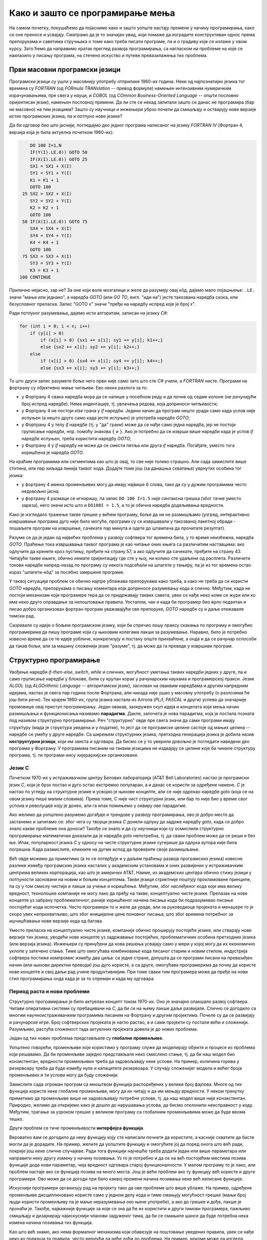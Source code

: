 Како и зашто се програмирање мења
=================================

На самом почетку, покушаћемо да појаснимо како и зашто уопште настају промене у начину 
програмирања, како се оне преносе и усвајају. Сматрамо да је то значајан увид, који помаже 
да изградите конструктиван однос према препорукама и саветима стручњака о томе како треба 
писати програме, па и о градиву које се излаже у овом курсу. Зато ћемо да направимо кратак 
преглед развоја програмирања, са нагласком на проблеме на које се наилазило у писању програма, 
на стечено искуство и путеве превазилажења тих проблема.


Први масовни програмски језици
------------------------------

Програмски језици су ушли у масовнију употребу отприлике 1960-их година. Неки од најпознатијих 
језика тог времена су *FORTRAN* (од *FORmula TRANslation* -- превод формуле) намењен интензивним 
нумеричким израчунавањима, пре свега у науци, и *COBOL* (од *COmmon Business-Oriented Language* -- 
општи пословно оријентисан језик), намењен пословној примени. Да ли сте се некад запитали зашто 
се данас не програмира (бар не масовно) на тим језицима? Зашто су научници и инжењери убрзо 
почели да смишљају и остварују нове верзије истих програмских језика, па и потпуно нове језике?

Да би одговор био што јаснији, погледајмо део једног програма написаног на језику *FORTRAN IV* 
(Фортран 4, верзија која је била актуелна почетком 1960-их):

.. code-block:: fortran

      DO 100 I=1,N
      IF(Y(I).LE.0)) GOTO 50
      IF(X(I).LE.0)) GOTO 25
      SX1 = SX1 + X(I)
      SY1 = SY1 + Y(I)
      K1 = K1 + 1
      GOTO 100
   25 SX2 = SX2 + X(I)
      SY2 = SY2 + Y(I)
      K2 = K2 + 1
      GOTO 100
   50 IF(X(I).LE.0)) GOTO 75
      SX4 = SX4 + X(I)
      SY4 = SY4 + Y(I)
      K4 = K4 + 1
      GOTO 100
   75 SX3 = SX3 + X(I)
      SY3 = SY3 + Y(I)
      K3 = K3 + 1
  100 CONTINUE

Прилично нејасно, зар не? За оне који воле мозгалице и желе да разумеју овај кôд, дајемо мало 
појашњење: ``.LE.`` значи "мање или једнако", а наредба *GOTO* (или *GO TO*, енгл. "иди на") јесте 
такозвана наредба скока, или безусловног преласка. Запис "GOTO x" значи "пређи на наредбу 
испред које је број *x*".

Ради потпуног разумевања, дајемо исти алгоритам, записан на језику *C#*:

.. code-block:: csharp

    for (int i = 0; i < n; i++)
        if (y[i] > 0)
            if (x[i] > 0) {sx1 += x[i]; sy1 += y[i]; k1++;}
            else {sx2 += x[i]; sy2 += y[i]; k2++;}
        else
            if (x[i] > 0) {sx4 += x[i]; sy4 += y[i]; k4++;}
            else {sx3 += x[i]; sy3 += y[i]; k3++;}


То што други запис разумете боље него први није само зато што сте *C#* учили, а *FORTRAN* нисте. 
Програми на фортрану су објективно мање читљиви. Ево неких разлога за то:

- у Фортрану 4 свака наредба мора да се напише у посебном реду и да почне од седме колоне (не 
  рачунајући број испред наредбе). Нема индентације, тј. увлачења редова, која доприноси читљивости;
- у Фортрану 4 не постоји *else* грана у *if* наредби. Једини начин да програм нешто уради само 
  када услов није испуњен (а нешто друго само када јесте испуњен) је употреба наредбе *GOTO*;
- у Фортрану 4 у телу *if* наредбе (тј. у "да" грани) може да се нађе само једна наредба, јер не 
  постоји груписање наредби, нпр. помоћу знакова ``{`` и ``}``. Ако је потребно да се изврши више 
  наредби када је услов *if* наредбе испуњен, треба користити наредбу *GOTO*;
- у Фортрану 4 у *if* наредбу не може да се смести петља или друга *if* наредба. Погађате, уместо 
  тога коришћена је наредба *GOTO*.

.. comment

    Куриозитет: скуп дозвољених знакова фортрана 4 чине само ови знакови: ``ABCDEFGHIJKLMNOPQRSTUVWXYZ0123456789=+-*/(),.$``
    Дакле, нема неких, данас потпуно уобичајених знакова, као што су ``[] {} < > % # \``. 
    Данас практично нема програма у коме се не појављује бар неки од ових знакова.

На краћим програмима или сегментима као што је овај, то све није толико страшно. Али сада замислите 
више стотина, или пар хиљада линија таквог кода. Додајте томе још (за данашња схватања) уврнутих 
особина тог језика:

- у фортрану 4 имена променљивих могу да имају највише 6 слова, тако да су у дужим програмима 
  често недовољно јасна;
- у фортрану 4 размаци се игноришу, па запис ``DO 100 I=1.5`` није синтаксна грешка (због тачке 
  уместо зареза), него значи исто што и ``DO100I = 1.5``,  а то је обична наредба додељивања вредности.

Како је изгледало тражење такве грешке у већем програму, боље да ни не размишљамо (узгред, 
интерактивно извршавање програма дуго није било могуће, програми су се извршавали у такозваној 
пакетној обради - пошаљете програм на извршење, сачекате пар минута и одете до штампача да 
прочитате резултат).


Разуме се да је један од највећих проблема у развоју софтвера тог времена била, у то време 
неизбежна, наредба *GOTO*. Праћење тока извршавања таквог програма је као читање оних књига са 
различитим наставцима: ако одлучите да кренете кроз пустињу, пређите на страну 57, а ако одлучите 
да сачекате, пређите на страну 43. Читајући такве књиге, обично немате оријентацију где сте у њој, 
ни колико сте удаљени од расплета. Различити токови наредби напред-назад по програму су некога 
подсећали на шпагете у тањиру, па је из тог времена остао израз "шпагети-кôд" за посебно замршене 
програме. 

.. infonote::

    У време интензивног коришћења *GOTO* наредби, **програмерима је било тешко да испрате начин 
    размишљања и основне идеје својих колега** само на основу програмског кода. На пример, када 
    се наиђе на *GOTO* наредбу, тешко је испратити да ли се помоћу ње покушава симулирање *ELSE* 
    гране или уметање друге *IF* наредбе, јер све GOTO наредбе изгледају исто. Зато је било 
    уобичајено да аутор програма уз кôд приложи и тзв. алгоритамску шему, која помаже да програм 
    разумеју и други програмери.

У таквој ситуацији проблем се обично најпре ублажава препорукама како треба, а како не треба да 
се користи *GOTO* наредба, препорукама о писању коментара који доприносе разумевању кода и слично. 
Међутим, када не постоји механизам који програмере тера да се придржавају таквих савета, увек се 
нађе неко коме се жури или ко има неко друго оправдање за непоштовање правила. Уосталом, чак и 
када би програмер био врло педантан и писао добро организован фортран програм уважавајући све 
препоруке, *GOTO* наредбе су и даље отежавале тимски рад.

Сазревале су идеје о бољем програмском језику, који би спречио лошу праксу скакања по програму и 
омогућио програмерима да пишу програме који су њиховим колегама лакши за разумевање. Наравно, било 
је потребно извесно време да се те идеје уобличе, конкретизују и постану опште прихваћене, а онда 
и да се рачунар оспособи да такав бољи, али за машину сложенији језик "разуме", тј. да може да га 
преведе у извршиви програм.

Структурно програмирање
-----------------------

Увођење наредби *if-then-else*, *switch*, *while* и сличних, могућност уметања таквих наредби 
једних у друге, па и само груписање наредби у блокове, били су крупан корак у рачунарским наукама 
и програмерској пракси. Језик *ALGOL* (од *ALGOrithmic Language* -- алгоритамски језик), заснован на 
оваквим наредбама и другим напредним идејама, настао је свега пар година после Фортрана, али никада 
није ушао у масовну употребу (о разлозима ће још бити речи). Тек крајем 1960-их, група језика 
настала из Алгола (*PL/I*, *PASCAL* и други) успева да значајније промовише овај приступ програмирању. 
Један овакав, заокружен скуп идеја и концепата који мења начин размишљања и функционисања називамо 
**парадигма**. Дакле, започета је нова парадигма, која је постала позната под називом структурно 
програмирање. Реч "структурно" овде пре свега значи да сами програми имају структуру (мада је 
структура уведена и у податке), то јест да се програмске целине састоје од мањих целина -- наредбе се 
умећу у друге наредбе. Са ширењем структурних језика, претходна генерација језика је добила назив 
**неструктурни језици**, који им заиста и одговара. Да бисмо се у то уверили довољно је погледати 
наведени део програма у Фортрану. У програмима писаним на таквим језицима не издвајају се целине 
које би чиниле структуру програма, тј. ти програми нису хијерархијски организовани.

Језик C
'''''''

Почетком 1970-их у истраживачком центру Белових лабораторија (AT&T Bell Laboratories) настао је 
програмски језик *C*, који је брзо постао и дуго остао екстремно популаран, а и данас се користи 
за одређене намене. *C* је настао по угледу на 
структурне језике и усвојио је њихове концепте, али се није одрекао наредбе *goto* (која се на овом 
језику пише малим словима). Према томе, *C* није чист структурни језик, или бар то није био у време 
свог успона и револуције коју је донео, али га ипак помињемо у оквиру ове парадигме.

.. comment

    Језик *C* створио је Денис Ричи (Dennis Ritchie) 1972. године

Ако желимо да уопштено разумемо догађаје и трендове у развоју програмирања, ово је добро место да 
застанемо и запитамо се: због чега су творци језика *C* донели одлуку да задрже наредбу *goto*, када 
се добро знало какве проблеме она доноси? Такође се знало и да су научници који су осмислили 
структурно програмирање математички доказали да је наредба *goto* непотребна, тј. да сваки проблем 
може да се реши и без ње. Ипак, популарност језика *C* у односу на чисте структурне језике сугерише 
да одлука аутора није била погрешна. Када размислите, кликните на дугме испод да проверите своје 
размишљање.

.. reveal:: popularnost_c
    :showtitle: Језик C и наредба GOTO
    :hidetitle: Сакриј објашњење

    **Језик C и наредба GOTO**
    
    У то време већ је био написан велики број програма на Фортрану и другим неструктурним 
    језицима, које је било тешко одржавати и развијати даље. Задржавање наредбе *goto* у језику 
    *C* омогућило је далеко лакше (чак и аутоматско) превођење, тј. миграцију програма са старијих 
    језика на *C*. То је овом језику дало огромну почетну базу програмског кода, што га је учинило 
    недостижним по распрострањености и тражености у односу на чисте структурне језике, који су 
    почињали практично од нуле. При томе програмери углавном нису користили наредбу *goto* у новим 
    *C* програмима, али је из наведеног разлога било важно да она постоји. Са навикавањем 
    програмера на нове концепте, наредба *goto* је убрзо природно нестала из употребе.
    
    Наравно да наредба *goto* и преузимање програма са старијих језика није једини, па ни 
    најважнији разлог велике популарности језика *C*, али је на описани начин допринела да он 
    брзо постане популаран. Не треба сметнути с ума оригиналне доприносе овог језика. Поред 
    осталог, *C* је циљано писан тако да може што једноставније и што потпуније да искористи 
    постојећи хардвер (нпр. адресирање на нивоу бајта је била значајна могућност у време малих 
    и скупих меморија).

Већ овде можемо да приметимо (а то се потврђује и у даљем праћењу развоја програмских језика) 
извесне разлике између програмских језика насталих у академским установама и оних развијених у 
истраживачким центрима великих корпорација, као што је амерички AT&T. Наиме, из академских центара 
обично стижу језици у потпуности засновани на новим и бољим концептима. Такви језици стриктније 
поштују прокламоване принципе, па су у том смислу чистији и лакши за учење и коришћење. Међутим, 
због наслеђеног кода који има велику вредност, технолошке компаније не могу лако да пређу на такве, 
концептуално чисте језике. Прелазак на нове концепте уз забрану проблематичног, раније коришћеног 
начина писања кода би подразумевао писање постојећег кода испочетка. Често програмери то и желе да 
ураде, али за руководиоце пројеката и менаџере то је скоро увек неприхватљиво, што због иницијалне 
цене поновног писања, што због времена потребног за ишчишћавање нове верзије кода од багова. 

Уместо преласка на концептуално чисте језике, компаније обично проширују постојеће језике, или 
стварају нове верзије тих језика, уводећи нове концепте уз задржавање постојећих, проблематичних 
особина претходних језика (или верзија језика). Инжењери су принуђени да нова решења усвајају само 
у мери у којој могу да их економично уклопе у затечено стање. Тиме што омогућава комбиновање кода 
писаног старим и новим стилом, индустрија софтвера постиже компромис између два циља: са једне 
стране, допушта да се програми писани на превазиђен начин (или њихови директни преводи) још дуго 
користе, а са друге, омогућава програмерима да почну да користе нове концепте и свој даљи рад 
учине продуктивнијим. При томе сваки тим програмера може да пређе на нови стил програмирања онда 
када је за то спреман и када му одговара. 

Период раста и нови проблеми
''''''''''''''''''''''''''''

Структурно програмирање је било актуелан концепт током 1970-их. Оно је значајно олакшало развој 
софтвера. Читави оперативни системи су пребацивани на *C*, да би се на њему лакше даље развијали. 
Слично се догодило са многим научноистраживачким програмима писаним на Фортрану и другим 
пројектима. Почеле су да се развијају и рачунарске игре. Број софтверских пројеката је нагло 
растао, а и сами пројекти су постали већи и сложенији. Разумљиво, растућа сложеност тада актуелних 
пројеката довела је до нових проблема. 

Један од тих нових проблема представљале су **глобалне променљиве**. 

Уопштено говорећи, променљиве које користимо у програму служе да моделирају објекте и процесе из 
проблема који решавамо. Да би променљиве заједно представљале неко смислено стање, тј. да би наш 
модел био конзистентан, вредности променљивих треба да задовољавају неке услове. На пример, 
количина горива у резервоару треба да буде између нуле и капацитета резервоара. У случају 
сложенијег модела и већег броја променљивих и ти услови могу да буду сложенији. 

Замислите сада огроман програм са мноштвом функција распоређених у велики број фајлова. Многе од 
тих функција користе неке глобалне променљиве, могу да их читају и да им мењају вредности. У неком 
тренутку приметимо да променљиве више не задовољавају потребне услове, тј. да наш модел више није 
конзистентан. Природно, желимо да откријемо како је дошло до нарушавања услова, да бисмо отклонили 
неисправност у коду. Међутим, трагање за узроком грешке у великом програму са глобалним 
променљивима може да буде веома тешко.

Други проблем се тиче променљивости **интерфејса функција**. 

Вероватно вам се догодило да неку функцију коју сте написали почнете да користите, а касније 
схватите да бисте могли да је дорадите. На пример, желите да уопштите функцију и омогућите јој 
да поред онога што већ ради, покрије још неке сличне случајеве. Ради тога функцији најчешће 
треба додати један или више параметара или направити неку другу измену у начину позивања. Уз 
то је потребно и да се на већ постојећим местима позива функције дода нови параметар, чија 
вредност одговара старој функционалности. У малом програму то је лако, али проблем настаје ако 
се функција позива на много места. 
Још је већи проблем ако ту функцију већ користе и други програмери. Ово може да се догоди при 
било каквој промени начина позивања неке већ написане функције.

Искуснији програмери организују рад на пројекту тако да ове проблеме што више ублаже. На пример, 
одређене променљиве дисциплиновано користе само у једном делу кода и тиме смањују могућност 
грешке (мањи број људи користи променљиву па је мање неразумевања око њене употребе), а ако до 
грешке и дође, лакше је пронаћи је. Такође, најважније функције за које се зна да ће их користити 
и други тимови програмера, пажљиво смишљају и дизајнирају најискуснији чланови задуженог тима, 
да би се смањиле шансе да буде потребна нека измена начина позивања тих функција. 

Као што већ знамо, ако нема формалног механизма који обавезује на поштовање уведених правила, увек 
се нађе неко ко прекрши та правила, често верујући да неће доћи до проблема. На пример, некоме 
може да изгледа згодно да употреби функцију једног модула, која није намењена за употребу ван 
модула. Начин позивања те функције може да измени програмер који ради на поменутом модулу, не 
знајући да се она користи и ван модула. Слично, неко може да употреби глобалну променљиву на 
месту где се то не очекује, а при томе може и да јој промени вредност и тиме наруши начин 
употребе те променљиве који је договорен између оних који су дату променљиву увели.

Сазревало је време за нове концепте, који би искуснијим програмерима омогућили да пројекат поставе 
тако, да остали програмери касније врло тешко могу да покваре ред који је успостављен на почетку.

Објектно оријентисано програмирање
----------------------------------

Првим објектно оријентисаним језиком се сматра језик Симула (*Simula*), који је настао у Норвешком 
рачунарском центру у Ослу (Norwegian Computing Centre, NCC) још почетком 1960-тих. Међутим, ни овај 
језик, као ни Алгол, није масовније коришћен и није (директно) утицао на главни ток развоја 
програмирања. Као и при продору структурног програмирања, било је потребно да прође доста времена и 
да се масовно раширена пракса судари са проблемима које не може да реши и који јој наносе велику 
штету, да би нови концепти почели масовније да се усвајају. Тако је парадигма објектно оријентисаног 
програмирања наступила тек двадесетак година касније.

Почетком 1980-их година, Бјарне Стравструп (Bjarne Stroustrup), инспирисан Симулом и другим 
језицима из академских кругова (нпр. *Smalltalk*), надграђује "индустријски" језик *C* и ствара 
језик *C++*, задржавајући при томе и старе, необјектне карактеристике из претходног језика. 
Вероватно можете већ на основу овог кратког описа да претпоставите да ни језик *C++* (као ни *C*) 
није настао у академским круговима, већ индустријским. Заиста, Стравструп је у време стварања 
језика *C++* радио у истим оним Беловим лабораторијама (у којима је настао и језик *C*), мада је 
касније велики део каријере провео и као универзитетски професор. 

Програмирање је наставило да се развија на сличан начин и касније. Језик *C++* сада је стар већ 
неколико деценија и током свог постојања је много пута дорађиван. У тим дорадама (ревизијама) језика, 
он је углавном прошириван, било новим могућностима његове стандардне библиотеке *STL*, било новим 
синтаксним конструкцијама, што је побољшавало језик на разне начине. Међутим, врло ретко су неке 
постојеће могућности укидане и избациване из језика, јер би то значило престанак рада огромног 
броја постојећих програма у новим верзијама језика. У ревизије језика често су укључивани и 
концепти развијени у чисто научним круговима, мада обично са задршком од бар неколико година између 
првих објављивања нових концепата и њихове масовне примене, до које је дошло када се за тим 
концептима јавила озбиљна потреба.

О новостима које је самом својом појавом, а и каснијим развојем донело објектно оријентисано 
програмирање (скраћено: ООП) биће много више речи у наставку. Овде ћемо се тих новитета само 
дотаћи, да бисмо додатно илустровали изнесени поглед на развој програмирања.

Најважнији појам парадигме ООП је класа. Распоређивање кода у класе нам омогућава да неке 
променљиве и неке функције учинимо недоступним ван класе (променљиве и функције унутар класе се 
зову поља, односно методи класе). На тај начин, класе доносе једно могуће решење проблема описаних 
у вези са структурним програмирањем (глобалне променљиве и глобалне функције). Када о класи 
размишљамо као неко ко ту класу прави, проглашавање неких података и функција за приватне делове 
класе називамо **енкапсулација** (затварање у капсулу). Када о класи размишљамо као неко ко ту 
класу користи, то што су неки делови класе невидљиви споља називамо **апстракција**. Корисник 
класе не мора да зна ништа о томе како је класа имплементирана -- њега једино интересује интерфејс 
(начин употребе) те класе. У ствари је и боље да корисник класе не зна ништа о имплементацији 
класе да не би почео да тражи начине да се веже за неке детаље имплементације, који би могли 
касније да се промене. Везивањем за детаље имплементације отежавамо даљи развој и побољшавање 
кода класе. У том смислу, апстракција као концепт за корисника класе значи бављење само оним што 
је битно, а то је експонирана (откривена, изложена) функционалност и начин употребе те 
функционалности, док све остало може да се занемари.

Поред концепата енкапсулације и апстракције, ООП је донело и друге важне концепте, који су 
одговорили на још неке честе потребе програмера. Концепт **наслеђивања** је омогућио да постојећу 
функционалност једноставно надограђујемо на различите начине на различитим местима, а да при томе 
постојећи кôд не мора ни да се мења ни да се копира. Концепт **полиморфизма** је омогућио да 
објекте различитог типа и различитог понашања користимо као да су истог типа, што значајно 
поједностављује њихову употребу. Као што смо рекли, свим овим и другим концептима бавићемо се 
кроз већи део овог курса. 

Други правци развоја програмирања
---------------------------------

Један, али не и једини ток развоја програмских језика и парадигми програмирања чине неструктурни, 
структурни и објектно оријентисани језици, о којима је до сада било речи. Све ове језике једним 
именом називамо **императивним** језицима. Поред императивних, упоредо су се развијали и други 
језици и програмске парадигме, као што су разни облици декларативног програмирања (функционално 
програмирање, логичко програмирање, реактивно програмирање и други). Овде се нећемо упуштати у 
детаљније упознавање ових или других парадигми, већ ћемо само поменути пар концепата који су из 
њих стигли и до императивних језика.

Поменули смо потребу да у оквиру једног модула поједине функције сакријемо и сачувамо само за 
интерну употребу. Један начин да се тај циљ оствари су приватни методи класа, који ће ускоро бити 
детаљније објашњени. Другачије решење 
нам стиже из функционалног програмирања кроз концепте угнежђених (локалних) функција, анонимних 
функција и слично. Ови концепти нам омогућавају да напишемо функцију која може да се користи на 
само једном месту у коду (анонимна функција), или да ограничимо употребу функције на мали део кода 
у њеној близини (локална функција), не допуштајући да се она користи за нешто за шта није намењена.

Још један важан концепт који се промовише функционалним програмирањем су непроменљиви (имутабилни) 
подаци. Идеја је да се у програму користе имена којима се вредност придружује само једном. Такве 
величине се не могу касније променити, већ само могу да се користе за израчунавање нових величина. 
Доследно и потпуно спровођење овог концепта у императивним језицима не би било практично, али и 
делимичним спровођењем може да се поправи квалитет програма, односно да се смањи могућност грешке. 
Ево неких принципа који проистичу из концепта непроменљивих података.

- Функције треба да за исте аргументе увек дају исти резултат (не треба да имају и чувају неко 
  своје "интерно стање", од кога би резултат могао да зависи).
- Функције треба да примају податке само преко аргумената (не треба да имају приступ додатним 
  подацима, као што би биле нпр. глобалне променљиве).
- Функције треба да дају резултате само као враћене вредности (не треба да мењају вредности својих 
  аргумената или било које друге вредности).

Поштовањем ових принципа нестаје могућност да функција произведе такозвани *споредан ефекат* (*side 
effect*, бочни ефекат), односно скривено дејство. Када функције имају споредан ефекат, промена 
редоследа рачунања или поновно позивање неке функције могу да доведу до другачијег резултата и 
грешака, што се и дешава када програмер који мења код није свестан споредних ефеката. Управо зато 
је пожељно да функције немају споредних ефеката, а ако их имају да они буду што очигледнији, нпр. 
на основу имена функције.

Принцип избегавања споредног ефекта и употребе "чистих" функција је донекле у супротности са 
концептом енкапсулације, који управо нуди могућност памћења унутрашњег стања. Ово значи да 
различите концепте треба примењивати са јасним циљем и разумевањем. Концепт којег ћете се држати 
у пројекту зависи од тога које проблеме желите да избегнете. Ове концепте не морате да примењујете 
истовремено, а ако их користите у истом пројекту, не морате да их користите на истом нивоу 
сложености (нивоу апстракције). Ово ће вероватно бити јасније у конкретним ситуацијама, на какве 
ћемо наилазити и током овог курса. 

Декларативни програмски језици као језици и као целовита парадигма су углавном остали везани за 
академске (образовне и научноистраживачке) кругове и до сада се нису у значајној мери пренели на 
индустрију софтвера. Део разлога је свакако и у огромном наслеђеном коду, који се не може ни 
одбацити (у питању је велика вредност) ни мигрирати тако да буде у пуном складу са предложеним 
концептима (преправке су велике и не могу да се аутоматизују). Још један разлог је ефикасност, 
јер имплементација декларативних језика често заостаје по брзини извршавања за императивним 
језицима. Ипак, као што видимо, неки концепти декларативног програмирања проналазе своје путеве 
и полако улазе у императивне језике као један могући стил писања кода. 

~~~~

Из свега реченог можемо да уочимо неке правилности у развоју програмирања. Напредак се обично 
испољава кроз смењивање и спирално понављање одређених фаза. 

- Током времена се примете извесни проблеми и тешкоће у раду.
- Међу научницима и истраживачима се појављују нови концепти у чистом, на неки начин идеалном 
  облику. Међутим, као што је већ истицано, у узнапредовалим пројектима је због наслеђеног кода 
  тешко применити те нове концепте у чистом, изворном облику. 
- У индустрији почињу да се примењују решења заснована на "саветима за избегавање проблема". 
  Успех је делимичан, проблеми су ублажени, али и даље постоје и проузрокују штету. Напредак 
  пројеката постаје толико спор и скуп да се све интензивније ради на омогућавању нових концепата 
  на постојећим, поодмаклим пројектима, уз даље коришћење наслеђеног кода без измена у њему. 
- Нови концепти улазе у ширу праксу, било кроз проширења постојећих језика, било кроз нове језике, 
  врло сличне постојећим. У случају увођења нових, савременијих језика, по правилу се у њима 
  задржавају и оне застареле могућности које су доприносиле настанку проблема, да би се постојећи 
  пројекти што једноставније наставили. Настаје сложенији језик, који подржава различите стилове 
  програмирања.
- Следи период привикавања ширих кругова програмера на нови стил програмирања, који доводи до 
  раста и напретка у достигнућима. Током ове фазе стиже се до нових изазова на вишем нивоу.

Ово изнуђено усложњавање језика има многе негативне последице: сам језик постаје све тежи за учење, 
договарање о томе који део пројекта ће бити писан којим стилом (стандардом) постаје сложеније, 
а компликује се и одржавање различитих делова кода писаних различитим стиловима. Нажалост, то је 
цена напретка у постојећим условима, до доласка неке корените промене која би могла да успостави 
потпуно ново стање. 

Савети о учењу
--------------

Усавршавање -- проширивање знања
''''''''''''''''''''''''''''''''

Да би избегао организационе компликације које настају при преласку на нови стил програмирања (а можда 
и да би уштедео време потребно за усвајање новог стила), одређени тим програмера може да одлучи да на 
нови стил пређе касније. Краткорочно, таква одлука може да буде оправдана ако тим тренутно нема времена 
(нпр. треба за релативно кратко време да заврши одређену фазу пројекта). Усвајање нових концепата 
углавном није хитно, а многе нове идеје и не доживе нарочит успех у пракси, па није рационално учити 
све новитете чим се појаве. Међутим, дугорочно избегавање преласка на нови, шире прихваћен стил 
програмирања води у проблеме. Једна врста проблема тиче се пропуштања користи које нови стил доноси, 
што значи отежан и успорен напредак у пројектима, о чему је већ било речи. Друга врста проблема се 
јавља у случају веома дугог игнорисања бољег и шире прихваћеног стила у програмирању, а то је ризик 
да се остане ван главног тока у програмерској заједници или некој њеној грани. 

Посматрано дугорочно, **знање програмирања није статично знање** које се стиче једном, већ је потребно 
бар информативно пратити промене, а повремено и улагати напор да се благовремено науче, разумеју и 
постепено усвоје неки нови концепти који су се већ довољно афирмисали и који могу да олакшају даљи 
рад. Овакав поглед на програмирање је веома важан за све програмере и оне који ће то постати. 


Прелазак на веће пројекте -- продубљивање знања
'''''''''''''''''''''''''''''''''''''''''''''''

Нови концепти се обично илуструју на малим примерима, да би пажња читалаца била усредсређена на 
оно о чему је реч. Нажалост, на тако малим примерима корист од новог концепта често не може да 
дође до (пуног) изражаја, па тај концепт може да делује као бескористан, тј. као неко "паметовање 
у празно". Треба имати на уму да су концепти о којима ће бити речи уведени да би решавали проблеме 
који настају у великим програмима, па њихово дејство треба и замишљати на великим програмима.

Када довољно увежбате смишљање алгоритама и писање мањих програма, дешаваће вам се разне ситуације. 
Претпоставимо да умете да решите проблем којим се тренутно бавите. Ако при томе неки концепт о коме 
сте учили не разумете или не осећате његов смисао, боље је да на свој начин завршите то на чему 
тренутно радите. Праћење упутстава без разумевања тешко може да буде корисно, а може да буде и 
погрешно. Ако концепт оквирно разумете али сматрате да вам није неопходан, можете да пробате да га 
следите за вежбу, са идејом да ће се такав приступ у неком тренутку исплатити. 

У обе ове ситуације вероватно је ипак најкорисније да пређете **на сложеније задатке, најпре 
самостално, а затим и у тиму** (рад у тиму је посебно вредно искуство). Да би вам савети који 
нуде решење неког проблема били корисни, потребно је прво да имате проблем. Када се сударите са 
задатком који вам је довољно изазован (тежак), лакше ћете препознати које препоруке за вас имају 
смисла и могу да вам помогну. Усвајање препорука које бар делимично разумете обично значи мање 
великих преправки у коду пројекта и дугорочно гледано већу ефикасност (продуктивност). Некада је 
потребно осетити и последице лоших одлука, да би се боље схватило шта се добија придржавањем 
одређених савета. Поуке извучене у таквим ситуацијама граде искуство. Постепено, током рада на 
већим пројектима стиче се искуство и долази до дубљег разумевања препоручених концепата и стилова 
програмирања. 


.. comment

    Развој софтвера (а и развој уопште) прате и мале и велике промене. Мање, еволутивне промене су 
    постепена побољшавања језика о којима смо говорили и оне се дешавају релативно често. Са друге 
    стране, радикалне одлуке попут престанка подршке за одређену верзију језика или одређену верзију 
    неке библиотеке су веома ретке. До таквих одлука долази тек када преостали број корисника старе 
    верзије постане врло мали, а одржавање врло скупо због нагомиланих разлика у односу на новије 
    верзије.

    

    Дакле, кренимо храбро напред.

    На следећој слици је приказана идеја о перципираној (доживљеној) тежини проблема, у зависности 
    од усвојених концепата и стварне, објективне комплексности. Зелена боја означава оно што 
    доживљавамо као лако, а црвена тешко.

    ГРАФИК!

    овде слика - график (x: време, y: комплексност)
        перципирана тежина проблема представљена бојом (доле десно зелено, горе лево црвено, са 
        постепеним прелазом)

    ~~~~

    Међу функцијама природно настаје извесна хијерархија.

    **слика дрвета позива**

    Функције које су ближе корену дрвета су обично улазне тачке у поједине модуле, док функције 
    које су ближе листовима обично имплементирају поједине функционалности унутар модула. За 
    функционисање целог пројекта је важно да се 

    Мањи интерфејс према кориснику
    
    ~~~~
    
    Било је људи који су говорили: "Шта ће ми *while* када имам *goto*", или "Шта ће ми приватни 
    чланови у класи", или нешто друго. 
